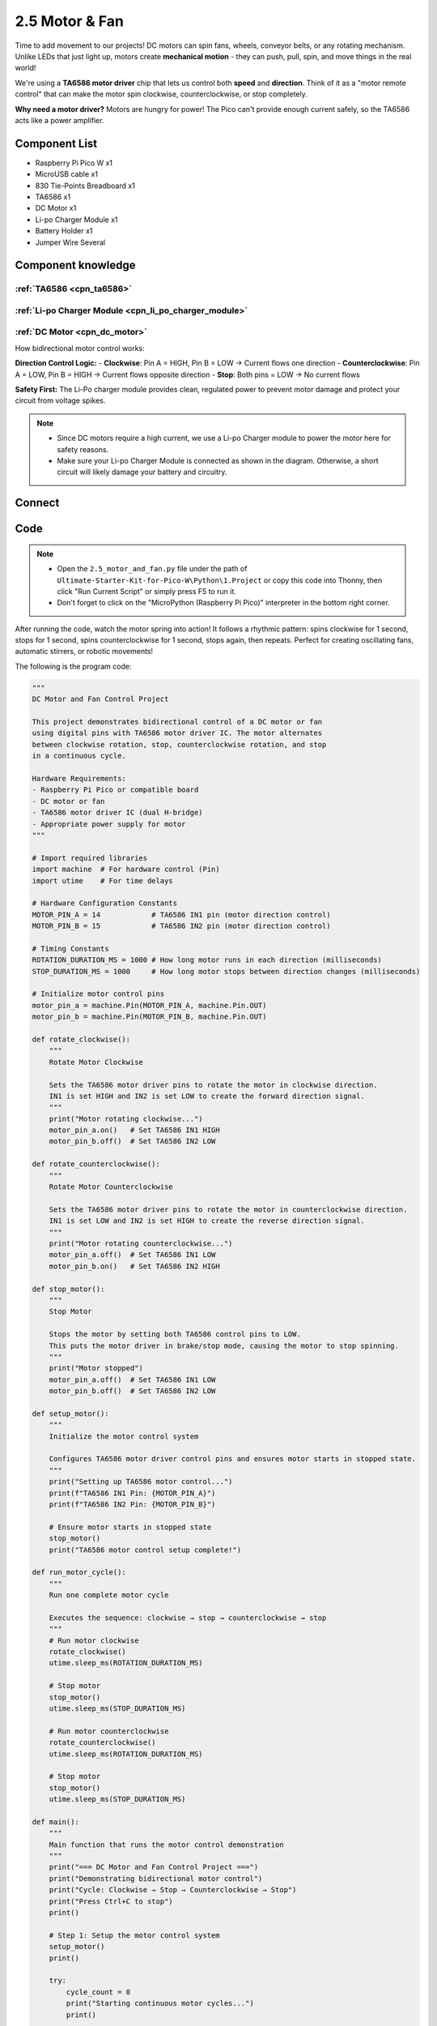 2.5 Motor & Fan
=========================
Time to add movement to our projects! DC motors can spin fans, wheels, conveyor belts, or any rotating mechanism. Unlike LEDs that just light up, motors create **mechanical motion** - they can push, pull, spin, and move things in the real world!

We're using a **TA6586 motor driver** chip that lets us control both **speed** and **direction**. Think of it as a "motor remote control" that can make the motor spin clockwise, counterclockwise, or stop completely.

**Why need a motor driver?** Motors are hungry for power! The Pico can't provide enough current safely, so the TA6586 acts like a power amplifier.

Component List
^^^^^^^^^^^^^^^
- Raspberry Pi Pico W x1
- MicroUSB cable x1
- 830 Tie-Points Breadboard x1
- TA6586 x1
- DC Motor x1
- Li-po Charger Module x1
- Battery Holder x1
- Jumper Wire Several

Component knowledge
^^^^^^^^^^^^^^^^^^^^
:ref:`TA6586 <cpn_ta6586>`
"""""""""""""""""""""""""""

:ref:`Li-po Charger Module <cpn_li_po_charger_module>`
"""""""""""""""""""""""""""""""""""""""""""""""""""""""""

:ref:`DC Motor <cpn_dc_motor>`
""""""""""""""""""""""""""""""""

How bidirectional motor control works:

**Direction Control Logic:**
- **Clockwise**: Pin A = HIGH, Pin B = LOW → Current flows one direction
- **Counterclockwise**: Pin A = LOW, Pin B = HIGH → Current flows opposite direction  
- **Stop**: Both pins = LOW → No current flows

**Safety First:** The Li-Po charger module provides clean, regulated power to prevent motor damage and protect your circuit from voltage spikes.

.. note:: 

    * Since DC motors require a high current, we use a Li-po Charger module to power the motor here for safety reasons.

    * Make sure your Li-po Charger Module is connected as shown in the diagram. Otherwise, a short circuit will likely damage your battery and circuitry.

Connect
^^^^^^^^^
.. image:: img/3.connect/2.5.png

Code
^^^^^^^
.. note::

    * Open the ``2.5_motor_and_fan.py`` file under the path of ``Ultimate-Starter-Kit-for-Pico-W\Python\1.Project`` or copy this code into Thonny, then click "Run Current Script" or simply press F5 to run it.

    * Don't forget to click on the "MicroPython (Raspberry Pi Pico)" interpreter in the bottom right corner. 

.. 2.5.png

After running the code, watch the motor spring into action! It follows a rhythmic pattern: spins clockwise for 1 second, stops for 1 second, spins counterclockwise for 1 second, stops again, then repeats. Perfect for creating oscillating fans, automatic stirrers, or robotic movements!

The following is the program code:

.. code-block:: python

    """
    DC Motor and Fan Control Project

    This project demonstrates bidirectional control of a DC motor or fan
    using digital pins with TA6586 motor driver IC. The motor alternates 
    between clockwise rotation, stop, counterclockwise rotation, and stop 
    in a continuous cycle.

    Hardware Requirements:
    - Raspberry Pi Pico or compatible board
    - DC motor or fan
    - TA6586 motor driver IC (dual H-bridge)
    - Appropriate power supply for motor
    """

    # Import required libraries
    import machine  # For hardware control (Pin)
    import utime    # For time delays

    # Hardware Configuration Constants
    MOTOR_PIN_A = 14            # TA6586 IN1 pin (motor direction control)
    MOTOR_PIN_B = 15            # TA6586 IN2 pin (motor direction control)

    # Timing Constants
    ROTATION_DURATION_MS = 1000 # How long motor runs in each direction (milliseconds)
    STOP_DURATION_MS = 1000     # How long motor stops between direction changes (milliseconds)

    # Initialize motor control pins
    motor_pin_a = machine.Pin(MOTOR_PIN_A, machine.Pin.OUT)
    motor_pin_b = machine.Pin(MOTOR_PIN_B, machine.Pin.OUT)

    def rotate_clockwise():
        """
        Rotate Motor Clockwise
        
        Sets the TA6586 motor driver pins to rotate the motor in clockwise direction.
        IN1 is set HIGH and IN2 is set LOW to create the forward direction signal.
        """
        print("Motor rotating clockwise...")
        motor_pin_a.on()   # Set TA6586 IN1 HIGH
        motor_pin_b.off()  # Set TA6586 IN2 LOW

    def rotate_counterclockwise():
        """
        Rotate Motor Counterclockwise
        
        Sets the TA6586 motor driver pins to rotate the motor in counterclockwise direction.
        IN1 is set LOW and IN2 is set HIGH to create the reverse direction signal.
        """
        print("Motor rotating counterclockwise...")
        motor_pin_a.off()  # Set TA6586 IN1 LOW
        motor_pin_b.on()   # Set TA6586 IN2 HIGH

    def stop_motor():
        """
        Stop Motor
        
        Stops the motor by setting both TA6586 control pins to LOW.
        This puts the motor driver in brake/stop mode, causing the motor to stop spinning.
        """
        print("Motor stopped")
        motor_pin_a.off()  # Set TA6586 IN1 LOW
        motor_pin_b.off()  # Set TA6586 IN2 LOW

    def setup_motor():
        """
        Initialize the motor control system
        
        Configures TA6586 motor driver control pins and ensures motor starts in stopped state.
        """
        print("Setting up TA6586 motor control...")
        print(f"TA6586 IN1 Pin: {MOTOR_PIN_A}")
        print(f"TA6586 IN2 Pin: {MOTOR_PIN_B}")
        
        # Ensure motor starts in stopped state
        stop_motor()
        print("TA6586 motor control setup complete!")

    def run_motor_cycle():
        """
        Run one complete motor cycle
        
        Executes the sequence: clockwise → stop → counterclockwise → stop
        """
        # Run motor clockwise
        rotate_clockwise()
        utime.sleep_ms(ROTATION_DURATION_MS)
        
        # Stop motor
        stop_motor()
        utime.sleep_ms(STOP_DURATION_MS)
        
        # Run motor counterclockwise
        rotate_counterclockwise()
        utime.sleep_ms(ROTATION_DURATION_MS)
        
        # Stop motor
        stop_motor()
        utime.sleep_ms(STOP_DURATION_MS)

    def main():
        """
        Main function that runs the motor control demonstration
        """
        print("=== DC Motor and Fan Control Project ===")
        print("Demonstrating bidirectional motor control")
        print("Cycle: Clockwise → Stop → Counterclockwise → Stop")
        print("Press Ctrl+C to stop")
        print()
        
        # Step 1: Setup the motor control system
        setup_motor()
        print()
        
        try:
            cycle_count = 0
            print("Starting continuous motor cycles...")
            print()
            
            # Step 2: Continuous motor control loop
            while True:
                cycle_count += 1
                print(f"--- Motor Cycle #{cycle_count} ---")
                
                # Run one complete motor cycle
                run_motor_cycle()
                
                print(f"Cycle #{cycle_count} completed")
                print()
                
        except KeyboardInterrupt:
            print("\nMotor control stopped by user")
            print(f"Total cycles completed: {cycle_count}")
            
            # Ensure motor is safely stopped
            print("Ensuring motor is stopped...")
            stop_motor()
            print("Motor control system deactivated")

    # Run the program
    if __name__ == "__main__":
        main()

Phenomenon
^^^^^^^^^^^
.. video:: img/5.phenomenon/2.5.mp4
    :width: 100%
